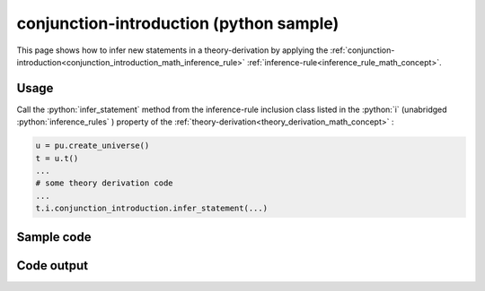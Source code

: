 .. _conjunction_introduction_python_sample:

..
   rst file generated by generate_docs_inference_rules.py.

.. role:: python(code)
    :language: py

conjunction-introduction (python sample)
============================================

.. tags:: conjunction-introduction, python, sample

.. seealso::
   :ref:`math concept<conjunction_introduction_math_inference_rule>` | :ref:`python declaration class<conjunction_introduction_declaration_python_class>` | :ref:`python inclusion class<conjunction_introduction_inclusion_python_class>`

This page shows how to infer new statements in a theory-derivation by applying the :ref:`conjunction-introduction<conjunction_introduction_math_inference_rule>` :ref:`inference-rule<inference_rule_math_concept>`.

Usage
----------------------

Call the :python:`infer_statement` method from the inference-rule inclusion class listed in the :python:`i` (unabridged :python:`inference_rules` ) property of the :ref:`theory-derivation<theory_derivation_math_concept>` :

.. code-block:: python

   u = pu.create_universe()
   t = u.t()
   ...
   # some theory derivation code
   ...
   t.i.conjunction_introduction.infer_statement(...)

Sample code
----------------------

.. literalinclude :: ../../../../src/sample/sample_conjunction_introduction.py
  :language: python

Code output
-----------------------

.. tabs::

   .. tab:: Unicode

      .. literalinclude :: ../../../../data/sample_conjunction_introduction_unicode.txt
         :language: text

   .. tab:: Plaintext

      .. literalinclude :: ../../../../data/sample_conjunction_introduction_plaintext.txt
         :language: text

   .. tab:: LaTeX

      Will be provided in a future version.

   .. tab:: HTML

      Will be provided in a future version.